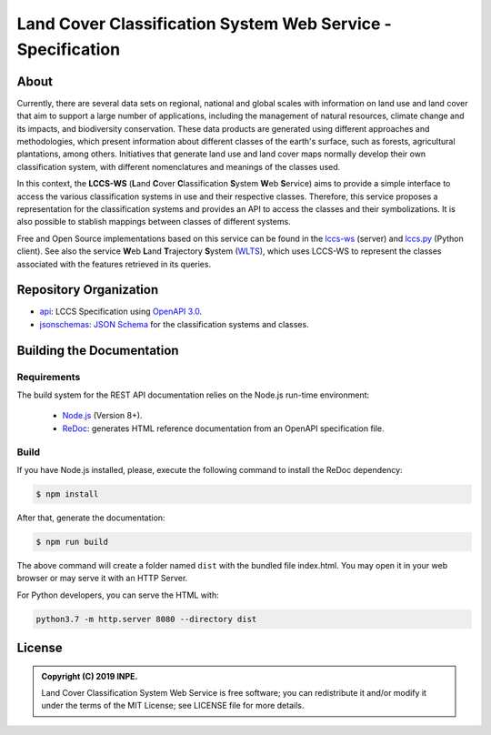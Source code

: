 ..
    This file is part of Land Cover Classification System Web Service Specification.
    Copyright (C) 2019 INPE.

    Land Cover Classification System Web Service Specification is free software; you can redistribute it and/or modify it
    under the terms of the MIT License; see LICENSE file for more details.


============================================================
Land Cover Classification System Web Service - Specification
============================================================

.. image:: https://img.shields.io/badge/license-MIT-green
        :target: https://github.com//brazil-data-cube/lccs-ws-spec/blob/b-0.2/LICENSE
        :alt: Software License

.. image:: https://img.shields.io/badge/lifecycle-experimental-orange.svg
        :target: https://www.tidyverse.org/lifecycle/#experimental
        :alt: Software Life Cycle

.. image:: https://img.shields.io/github/tag/brazil-data-cube/lccs-ws-spec.svg
        :target: https://github.com/brazil-data-cube/lccs-ws-spec/releases
        :alt: Release

.. image:: https://badges.gitter.im/brazil-data-cube/community.svg/
        :target: https://gitter.im/brazil-data-cube/community#
        :alt: Join the chat

About
=====

Currently, there are several data sets on regional, national and global scales with information on land use and land cover that aim to support a large number of applications, including the management of natural resources, climate change and its impacts, and biodiversity conservation. These data products are generated using different approaches and methodologies, which present information about different classes of the earth's surface, such as forests, agricultural plantations, among others. Initiatives that generate land use and land cover maps normally develop their own classification system, with different nomenclatures and meanings of the classes used.


In this context, the **LCCS-WS** (**L**\ and **C**\ over **C**\ lassification **S**\ystem **W**\eb **S**\ ervice) aims to provide a simple interface to access the various classification systems in use and their respective classes. Therefore, this service proposes a representation for the classification systems and provides an API to access the classes and their symbolizations. It is also possible to stablish mappings between classes of different systems.


Free and Open Source implementations based on this service can be found in the `lccs-ws <https://github.com/brazil-data-cube/lccs-ws>`_ (server) and `lccs.py <https://github.com/brazil-data-cube/lccs.py>`_ (Python client). See also the service **W**\eb **L**\and **T**\rajectory **S**\ystem (`WLTS <https://github.com/brazil-data-cube/wlts-spec>`_), which uses LCCS-WS to represent the classes associated with the features retrieved in its queries.


Repository Organization
=======================

- `api <./api>`_: LCCS Specification using `OpenAPI 3.0 <https://github.com/OAI/OpenAPI-Specification>`_.

- `jsonschemas <./jsonschemas>`_: `JSON Schema <https://json-schema.org/>`_ for the classification systems and classes.


Building the Documentation
==========================

Requirements
------------

The build system for the REST API documentation relies on the Node.js run-time environment:

  - `Node.js <https://nodejs.org/en/>`_ (Version 8+).

  - `ReDoc <https://github.com/Redocly/redoc>`_: generates HTML reference documentation from an OpenAPI specification file.


Build
-----

If you have Node.js installed, please, execute the following command to install the ReDoc dependency:

.. code-block:: shell

    $ npm install


After that, generate the documentation:

.. code-block:: shell

    $ npm run build


The above command will create a folder named ``dist`` with the bundled file index.html. You may open it in your web browser or may serve it with an HTTP Server.

For Python developers, you can serve the HTML with:

.. code-block:: shell

        python3.7 -m http.server 8080 --directory dist


License
=======

.. admonition::
    Copyright (C) 2019 INPE.

    Land Cover Classification System Web Service is free software; you can redistribute it and/or modify it
    under the terms of the MIT License; see LICENSE file for more details.